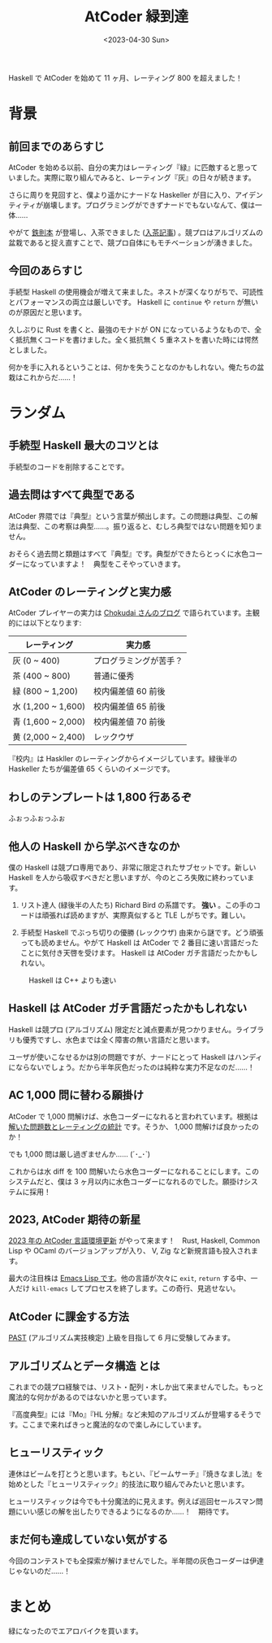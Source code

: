 #+TITLE: AtCoder 緑到達
#+DATE: <2023-04-30 Sun>

Haskell で AtCoder を始めて 11 ヶ月、レーティング 800 を超えました！

* 背景

** 前回までのあらすじ

AtCoder を始める以前、自分の実力はレーティング『緑』に匹敵すると思っていました。実際に取り組んでみると、レーティング『灰』の日々が続きます。

さらに周りを見回すと、僕より遥かにナードな Haskeller が目に入り、アイデンティティが崩壊します。プログラミングができずナードでもないなんて、僕は一体……

やがて [[https://book.mynavi.jp/ec/products/detail/id=131288][鉄則本]] が登場し、入茶できました ([[https://toyboot4e.github.io/2022-12-10-haskell-atcoder.html][入茶記事]]) 。競プロはアルゴリズムの盆栽であると捉え直すことで、競プロ自体にもモチベーションが湧きました。

** 今回のあらすじ

手続型 Haskell の使用機会が増えて来ました。ネストが深くなりがちで、可読性とパフォーマンスの両立は厳しいです。 Haskell に =continue= や =return= が無いのが原因だと思います。

久しぶりに Rust を書くと、最強のモナドが ON になっているようなもので、全く抵抗無くコードを書けました。全く抵抗無く 5 重ネストを書いた時には愕然としました。

何かを手に入れるということは、何かを失うことなのかもしれない。俺たちの盆栽はこれからだ……！

* ランダム

** 手続型 Haskell 最大のコツとは

手続型のコードを削除することです。

** 過去問はすべて典型である

AtCoder 界隈では『典型』という言葉が頻出します。この問題は典型、この解法は典型、この考察は典型……。振り返ると、むしろ典型ではない問題を知りません。

おそらく過去問と類題はすべて『典型』です。典型ができたらとっくに水色コーダーになっていますよ！　典型をこそやっていきます。

** AtCoder のレーティングと実力感

AtCoder プレイヤーの実力は [[https://chokudai.hatenablog.com/entry/2019/02/11/155904][Chokudai さんのブログ]] で語られています。主観的には以下となります:

| レーティング       | 実力感                 |
|--------------------+------------------------|
| 灰 (0 ~ 400)       | プログラミングが苦手？ |
| 茶 (400 ~ 800)     | 普通に優秀             |
| 緑 (800 ~ 1,200)   | 校内偏差値 60 前後     |
| 水 (1,200 ~ 1,600) | 校内偏差値 65 前後     |
| 青 (1,600 ~ 2,000) | 校内偏差値 70 前後     |
| 黄 (2,000 ~ 2,400) | レックウザ             |

『校内』は Haskller のレーティングからイメージしています。緑後半の Haskeller たちが偏差値 65 くらいのイメージです。

** わしのテンプレートは 1,800 行あるぞ

ふぉっふぉっふぉ

** 他人の Haskell から学ぶべきなのか

僕の Haskell は競プロ専用であり、非常に限定されたサブセットです。新しい Haskell を人から吸収すべきだと思いますが、今のところ失敗に終わっています。

1. リスト達人 (緑後半の人たち)
  Richard Bird の系譜です。 *強い* 。この手のコードは頑張れば読めますが、実際真似すると TLE しがちです。難しい。

2. 手続型 Haskell でぶっち切りの優勝 (レックウザ)
  由来から謎です。どう頑張っても読めません。やがて Haskell は AtCoder で 2 番目に速い言語だったことに気付き天啓を受けます。 Haskell は AtCoder ガチ言語だったかもしれない。

#+CAPTION: Haskell は C++ よりも速い
[[./img/2023-04-haskell-is-second-the-fastest.png]]

** Haskell は AtCoder ガチ言語だったかもしれない

Haskell は競プロ (アルゴリズム) 限定だと減点要素が見つかりません。ライブラリも優秀ですし、水色までは全く障害の無い言語だと思います。

ユーザが使いこなせるかは別の問題ですが、ナードにとって Haskell はハンディにならないでしょう。だから半年灰色だったのは純粋な実力不足なのだ……！

** AC 1,000 問に替わる願掛け

AtCoder で 1,000 問解けば、水色コーダーになれると言われています。根拠は [[https://twitter.com/e869120/status/1428342253961895938][解いた問題数とレーティングの統計]] です。そうか、 1,000 問解けば良かったのか！

でも 1,000 問は厳し過ぎませんか…… (´･_･`)

これからは水 diff を 100 問解いたら水色コーダーになれることにします。このシステムだと、僕は 3 ヶ月以内に水色コーダーになれるのでした。願掛けシステムに採用！

** 2023, AtCoder 期待の新星

[[https://atcoder.jp/contests/language-test-202301][2023 年の AtCoder 言語環境更新]] がやって来ます！　Rust, Haskell, Common Lisp や OCaml のバージョンアップが入り、 V, Zig など新規言語も投入されます。

最大の注目株は [[https://atcoder.jp/contests/language-test-202301/submissions/40386158][Emacs Lisp です]]。他の言語が次々に =exit=, =return= する中、一人だけ =kill-emacs= してプロセスを終了します。この奇行、見逃せない。

** AtCoder に課金する方法

[[https://past.atcoder.jp/][PAST]] (アルゴリズム実技検定) 上級を目指して 6 月に受験してみます。

** アルゴリズムとデータ構造 とは

これまでの競プロ経験では、リスト・配列・木しか出て来ませんでした。もっと魔法的な何かがあるのではないかと思っています。

『高度典型』には『Mo』『HL 分解』など未知のアルゴリズムが登場するそうです。ここまで来ればきっと魔法的なので楽しみにしています。

** ヒューリスティック

連休はビームを打とうと思います。もとい、『ビームサーチ』『焼きなまし法』を始めとした『ヒューリスティック』的技法に取り組んでみたいと思います。

ヒューリスティックは今でも十分魔法的に見えます。例えば巡回セールスマン問題にいい感じの解を出したりできるようになるのか……！　期待です。

** まだ何も達成していない気がする

今回のコンテストでも全探索が解けませんでした。半年間の灰色コーダーは伊達じゃないのだ……！

* まとめ

緑になったのでエアロバイクを買います。

[[./img/2023-04-atcoder-green-rating.png]]

